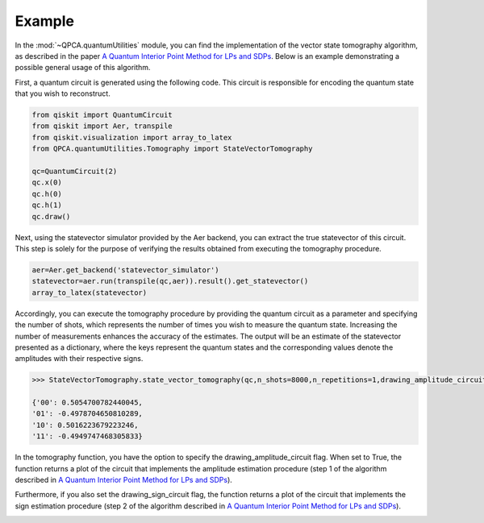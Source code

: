 Example
============

In the :mod:`~QPCA.quantumUtilities` module, you can find the implementation of the vector state tomography algorithm, as described in the paper `A Quantum Interior Point Method for LPs and SDPs <https://arxiv.org/abs/1808.09266>`_. 
Below is an example demonstrating a possible general usage of this algorithm.

First, a quantum circuit is generated using the following code. 
This circuit is responsible for encoding the quantum state that you wish to reconstruct.

..  code-block:: python

   from qiskit import QuantumCircuit
   from qiskit import Aer, transpile
   from qiskit.visualization import array_to_latex
   from QPCA.quantumUtilities.Tomography import StateVectorTomography

   qc=QuantumCircuit(2)
   qc.x(0)
   qc.h(0)
   qc.h(1)
   qc.draw()

.. image:: Images/tomography.png

Next, using the statevector simulator provided by the Aer backend, you can extract the true statevector of this circuit. 
This step is solely for the purpose of verifying the results obtained from executing the tomography procedure.

..  code-block:: python

   aer=Aer.get_backend('statevector_simulator')
   statevector=aer.run(transpile(qc,aer)).result().get_statevector()
   array_to_latex(statevector)

.. image:: Images/statevector.png

Accordingly, you can execute the tomography procedure by providing the quantum circuit as a parameter and specifying the number of shots, which represents the number of times you wish to measure the quantum state. Increasing the number of measurements enhances the accuracy of the estimates. 
The output will be an estimate of the statevector presented as a dictionary, where the keys represent the quantum states and the corresponding values denote the amplitudes with their respective signs.

.. code-block:: python

   >>> StateVectorTomography.state_vector_tomography(qc,n_shots=8000,n_repetitions=1,drawing_amplitude_circuit=True,drawing_sign_circuit=True)

   {'00': 0.5054700782440045,
   '01': -0.4978704650810289,
   '10': 0.5016223679223246,
   '11': -0.4949747468305833}

In the tomography function, you have the option to specify the drawing_amplitude_circuit flag. 
When set to True, the function returns a plot of the circuit that implements the amplitude estimation procedure (step 1 of the algorithm described in `A Quantum Interior Point Method for LPs and SDPs <https://arxiv.org/abs/1808.09266>`_). 

.. image:: Images/amplitude_tomo.png

Furthermore, if you also set the drawing_sign_circuit flag, the function returns a plot of the circuit that implements the sign estimation procedure (step 2 of the algorithm described in `A Quantum Interior Point Method for LPs and SDPs <https://arxiv.org/abs/1808.09266>`_). 

.. image:: Images/sign_tomo.png
